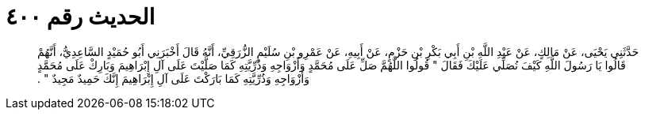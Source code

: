 
= الحديث رقم ٤٠٠

[quote.hadith]
حَدَّثَنِي يَحْيَى، عَنْ مَالِكٍ، عَنْ عَبْدِ اللَّهِ بْنِ أَبِي بَكْرِ بْنِ حَزْمٍ، عَنْ أَبِيهِ، عَنْ عَمْرِو بْنِ سُلَيْمٍ الزُّرَقِيِّ، أَنَّهُ قَالَ أَخْبَرَنِي أَبُو حُمَيْدٍ السَّاعِدِيُّ، أَنَّهُمْ قَالُوا يَا رَسُولَ اللَّهِ كَيْفَ نُصَلِّي عَلَيْكَ فَقَالَ ‏"‏ قُولُوا اللَّهُمَّ صَلِّ عَلَى مُحَمَّدٍ وَأَزْوَاجِهِ وَذُرِّيَّتِهِ كَمَا صَلَّيْتَ عَلَى آلِ إِبْرَاهِيمَ وَبَارِكْ عَلَى مُحَمَّدٍ وَأَزْوَاجِهِ وَذُرِّيَّتِهِ كَمَا بَارَكْتَ عَلَى آلِ إِبْرَاهِيمَ إِنَّكَ حَمِيدٌ مَجِيدٌ ‏"‏ ‏.‏